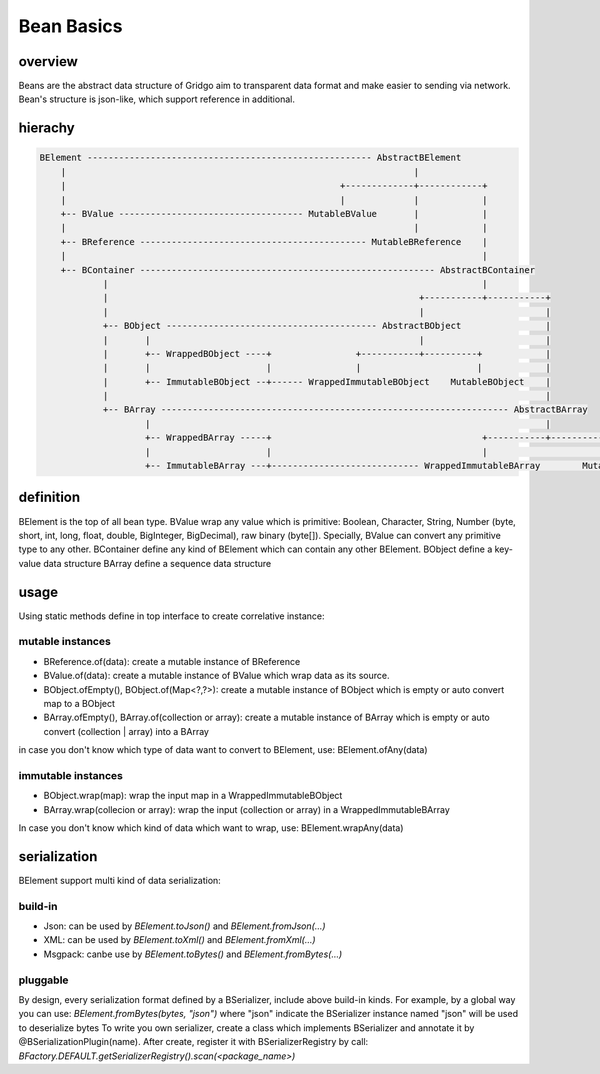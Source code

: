 Bean Basics
===========

overview
--------

Beans are the abstract data structure of Gridgo aim to transparent data format and make easier to sending via network.
Bean's structure is json-like, which support reference in additional.

hierachy
--------

.. code::

    BElement ------------------------------------------------------ AbstractBElement
        |                                                                  |
        |                                                    +-------------+------------+
        |                                                    |             |            |
        +-- BValue ----------------------------------- MutableBValue       |            |
        |                                                                  |            |
        +-- BReference ------------------------------------------- MutableBReference    |
        |                                                                               |
        +-- BContainer -------------------------------------------------------- AbstractBContainer
                |                                                                       |
                |                                                           +-----------+-----------+
                |                                                           |                       |
                +-- BObject ---------------------------------------- AbstractBObject                |
                |       |                                                   |                       |
                |       +-- WrappedBObject ----+                +-----------+----------+            |
                |       |                      |                |                      |            |
                |       +-- ImmutableBObject --+------ WrappedImmutableBObject    MutableBObject    |
                |                                                                                   |
                +-- BArray ------------------------------------------------------------------ AbstractBArray
                        |                                                                           |
                        +-- WrappedBArray -----+                                        +-----------+-----------+
                        |                      |                                        |                       |
                        +-- ImmutableBArray ---+---------------------------- WrappedImmutableBArray        MutableBArray

definition
----------

BElement is the top of all bean type.
BValue wrap any value which is primitive: Boolean, Character, String, Number (byte, short, int, long, float, double, BigInteger, BigDecimal), raw binary (byte[]). Specially, BValue can convert any primitive type to any other.
BContainer define any kind of BElement which can contain any other BElement.
BObject define a key-value data structure
BArray define a sequence data structure

usage
-----

Using static methods define in top interface to create correlative instance:

mutable instances
~~~~~~~~~~~~~~~~~

- BReference.of(data): create a mutable instance of BReference
- BValue.of(data): create a mutable instance of BValue which wrap data as its source.
- BObject.ofEmpty(), BObject.of(Map<?,?>): create a mutable instance of BObject which is empty or auto convert map to a BObject
- BArray.ofEmpty(), BArray.of(collection or array): create a mutable instance of BArray which is empty or auto convert (collection | array) into a BArray

in case you don't know which type of data want to convert to BElement, use: BElement.ofAny(data)

immutable instances
~~~~~~~~~~~~~~~~~~~

- BObject.wrap(map): wrap the input map in a WrappedImmutableBObject
- BArray.wrap(collecion or array): wrap the input (collection or array) in a WrappedImmutableBArray

In case you don't know which kind of data which want to wrap, use: BElement.wrapAny(data)

serialization
-------------

BElement support multi kind of data serialization:

build-in
~~~~~~~~

- Json: can be used by `BElement.toJson()` and `BElement.fromJson(...)`
- XML: can be used by `BElement.toXml()` and `BElement.fromXml(...)`
- Msgpack: canbe use by `BElement.toBytes()` and `BElement.fromBytes(...)`

pluggable
~~~~~~~~~

By design, every serialization format defined by a BSerializer, include above build-in kinds.
For example, by a global way you can use: `BElement.fromBytes(bytes, "json")` where "json" indicate the BSerializer instance named "json" will be used to deserialize bytes
To write you own serializer, create a class which implements BSerializer and annotate it by @BSerializationPlugin(name). After create, register it with BSerializerRegistry by call:
`BFactory.DEFAULT.getSerializerRegistry().scan(<package_name>)`
